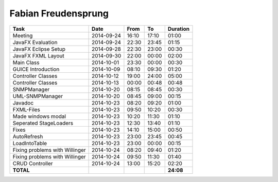 Fabian Freudensprung
====================

================================= ========== ===== ===== =========
Task                              Date       From  To    Duration
================================= ========== ===== ===== =========
Meeting                           2014-09-24 16:10 17:10   01:00
JavaFX Evaluation                 2014-09-24 22:30 23:45   01:15
JavaFX Eclipse Setup              2014-09-28 22:30 23:00   00:30
JavaFX FXML Layout                2014-09-30 22:00 00:00   02:00
Main Class                        2014-10-01 23:30 00:00   00:30
GUICE Introduction                2014-10-09 08:10 09:30   01:20 
Controller Classes                2014-10-12 19:00 24:00   05:00
Controller Classes                2014-10-13 00:00 00:48   00:48
SNMPManager                       2014-10-20 08:15 08:45   00:30
UML-SNMPManager                   2014-10-20 08:45 09:00   00:15
Javadoc                           2014-10-23 08:20 09:20   01:00
FXML-Files                        2014-10-23 09:50 10:20   00:30
Made windows modal                2014-10-23 10:20 11:30   01:10
Seperated StageLoaders            2014-10-23 12:30 13:40   01:10
Fixes                             2014-10-23 14:10 15:00   00:50
AutoRefresh                       2014-10-23 23:00 23:45   00:45
LoadIntoTable                     2014-10-23 23:00 00:00   00:15
Fixing problems with Willinger    2014-10-24 08:20 09:40   01:20
Fixing problems with Willinger    2014-10-24 09:50 11:30   01:40
CRUD Controller                   2014-10-24 13:00 15:20   02:20
**TOTAL**                                                **24:08**
================================= ========== ===== ===== =========
